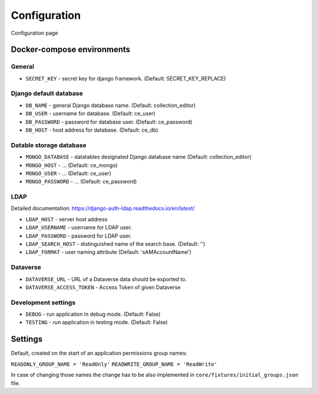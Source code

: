 Configuration
=============

Configuration page


Docker-compose environments
---------------------------

General
^^^^^^^

- ``SECRET_KEY`` - secret key for django framework. (Default: SECRET_KEY_REPLACE)

Django default database
^^^^^^^^^^^^^^^^^^^^^^^

- ``DB_NAME`` - general Django database name. (Default: collection_editor)
- ``DB_USER`` - username for database.  (Default: ce_user)
- ``DB_PASSWORD`` - password for database user. (Default: ce_password)
- ``DB_HOST`` - host address for database. (Default: ce_db)

Datable storage database
^^^^^^^^^^^^^^^^^^^^^^^^

- ``MONGO_DATABASE`` - datatables designated Django database name (Default: collection_editor)
- ``MONGO_HOST`` - ... (Default: ce_mongo)
- ``MONGO_USER`` - ... (Default: ce_user)
- ``MONGO_PASSWORD`` - ... (Default: ce_password)

LDAP
^^^^
Detailed documentation: https://django-auth-ldap.readthedocs.io/en/latest/

- ``LDAP_HOST`` - server host address
- ``LDAP_USERNAME`` - username for LDAP user.
- ``LDAP_PASSWORD`` - password for LDAP user.
- ``LDAP_SEARCH_HOST`` - distinguished name of the search base. (Default: '')
- ``LDAP_FORMAT`` - user naming attribute (Default: 'sAMAccountName')

Dataverse
^^^^^^^^^

- ``DATAVERSE_URL`` - URL of a Dataverse data should be exported to.
- ``DATAVERSE_ACCESS_TOKEN`` - Access Token of given Dataverse

Development settings
^^^^^^^^^^^^^^^^^^^^

- ``DEBUG`` - run application in debug mode. (Default: False)
- ``TESTING`` - run application in testing mode. (Default: False)


Settings
--------
Default, created on the start of an application permissions group names:

``READONLY_GROUP_NAME = 'ReadOnly'``
``READWRITE_GROUP_NAME = 'ReadWrite'``

In case of changing those names the change has to be also implemented in ``core/fixtures/initial_groups.json`` file.

